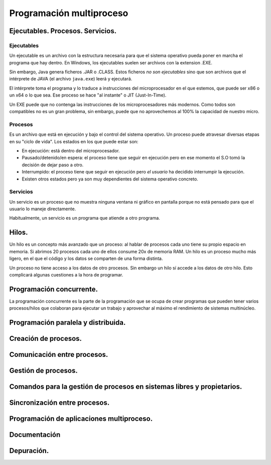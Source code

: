 ﻿=========================
Programación multiproceso
=========================


Ejecutables. Procesos. Servicios.
---------------------------------

Ejecutables
~~~~~~~~~~~~~~~~~~~~~~~~~~~~~~~~~~~~~~~~~~~~~~~~~~~~~~~~~~~~

Un ejecutable es un archivo con la estructura necesaria para que el sistema operativo pueda poner en marcha el programa que hay dentro. En Windows, los ejecutables suelen ser archivos con la extension .EXE.

Sin embargo, Java genera ficheros .JAR o .CLASS. Estos ficheros *no son ejecutables* sino que son archivos que el intérprete de JAVA (el archivo ``java.exe``) leerá y ejecutará.

El intérprete toma el programa y lo traduce a instrucciones del microprocesador en el que estemos, que puede ser x86 o un x64 o lo que sea. Ese proceso se hace "al instante" o JIT (Just-In-Time).


Un EXE puede que no contenga las instrucciones de los microprocesadores más modernos. Como todos son compatibles no es un gran problema, sin embargo, puede que no aprovechemos al 100% la capacidad de nuestro micro.


Procesos
~~~~~~~~~~~~~~~~~~~~~~~~~~~~~~~~~~~~~~~~~~~~~~~~~~~~~~~~~~~~

Es un archivo que está en ejecución y bajo el control del sistema operativo. Un proceso puede atravesar diversas etapas en su "ciclo de vida". Los estados en los que puede estar son:

* En ejecución: está dentro del microprocesador.
* Pausado/detenido/en espera: el proceso tiene que seguir en ejecución pero en ese momento el S.O tomó la decisión de dejar paso a otro.
* Interrumpido: el proceso tiene que seguir en ejecución pero *el usuario* ha decidido interrumpir la ejecución.
* Existen otros estados pero ya son muy dependientes del sistema operativo concreto.


Servicios
~~~~~~~~~~~~~~~~~~~~~~~~~~~~~~~~~~~~~~~~~~~~~~~~~~~~~~~~~~~~

Un servicio es un proceso que no muestra ninguna ventana ni gráfico en pantalla porque no está pensado para que el usuario lo maneje directamente.


Habitualmente, un servicio es un programa que atiende a otro programa.


Hilos.
------
Un hilo es un concepto más avanzado que un proceso: al hablar de procesos cada uno tiene su propio espacio en memoria. Si abrimos 20 procesos cada uno de ellos consume 20x de memoria RAM. Un hilo es un proceso mucho más ligero, en el que el código y los datos se comparten de una forma distinta.

Un proceso no tiene acceso a los datos de otro procesos. Sin embargo un hilo sí accede a los datos de otro hilo. Esto complicará algunas cuestiones a la hora de programar.



Programación concurrente.
-------------------------

La programación concurrente es la parte de la programación que se ocupa de crear programas que pueden tener varios procesos/hilos que colaboran para ejecutar un trabajo y aprovechar al máximo el rendimiento de sistemas multinúcleo.




Programación paralela y distribuida.
------------------------------------


Creación de procesos.
---------------------


Comunicación entre procesos.
----------------------------


Gestión de procesos.
--------------------

Comandos para la gestión de procesos en sistemas libres y propietarios.
-----------------------------------------------------------------------

Sincronización entre procesos.
------------------------------


Programación de aplicaciones multiproceso.
-------------------------------------------


Documentación
-------------

Depuración.
-----------